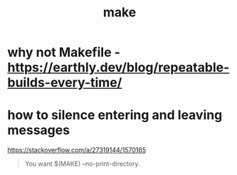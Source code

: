 #+title: make

* why not Makefile - https://earthly.dev/blog/repeatable-builds-every-time/

* how to silence entering and leaving messages
https://stackoverflow.com/a/27319144/1570165

#+begin_quote
You want $(MAKE) --no-print-directory.
#+end_quote
